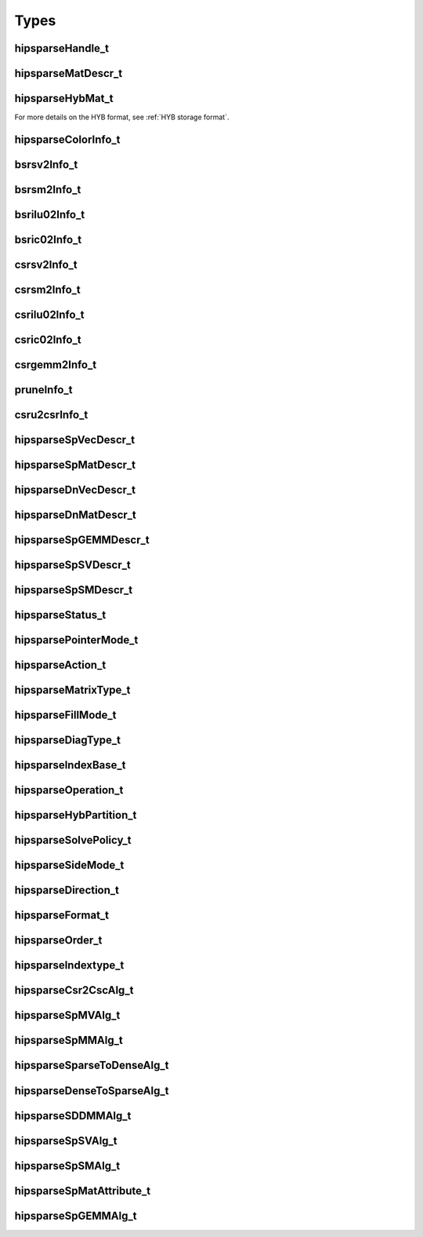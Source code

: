 Types
=====

hipsparseHandle_t
-----------------

.. doxygentypedef:: hipsparseHandle_t

hipsparseMatDescr_t
-------------------

.. doxygentypedef:: hipsparseMatDescr_t

hipsparseHybMat_t
-----------------

.. doxygentypedef:: hipsparseHybMat_t

For more details on the HYB format, see :ref:`HYB storage format`.

.. _hipsparse_color_:

hipsparseColorInfo_t
--------------------

.. doxygentypedef:: hipsparseColorInfo_t

bsrsv2Info_t
------------

.. doxygentypedef:: bsrsv2Info_t

bsrsm2Info_t
------------

.. doxygentypedef:: bsrsm2Info_t

bsrilu02Info_t
--------------

.. doxygentypedef:: bsrilu02Info_t

bsric02Info_t
-------------

.. doxygentypedef:: bsric02Info_t

csrsv2Info_t
------------

.. doxygentypedef:: csrsv2Info_t

csrsm2Info_t
------------

.. doxygentypedef:: csrsm2Info_t

csrilu02Info_t
--------------

.. doxygentypedef:: csrilu02Info_t

csric02Info_t
-------------

.. doxygentypedef:: csric02Info_t

csrgemm2Info_t
--------------

.. doxygentypedef:: csrgemm2Info_t

pruneInfo_t
-----------

.. doxygentypedef:: pruneInfo_t

csru2csrInfo_t
--------------

.. doxygentypedef:: csru2csrInfo_t

hipsparseSpVecDescr_t
---------------------

.. doxygentypedef:: hipsparseSpVecDescr_t

hipsparseSpMatDescr_t
---------------------

.. doxygentypedef:: hipsparseSpMatDescr_t

hipsparseDnVecDescr_t
---------------------

.. doxygentypedef:: hipsparseDnVecDescr_t

hipsparseDnMatDescr_t
---------------------

.. doxygentypedef:: hipsparseDnMatDescr_t

hipsparseSpGEMMDescr_t
----------------------

.. doxygentypedef:: hipsparseSpGEMMDescr_t

hipsparseSpSVDescr_t
--------------------

.. doxygentypedef:: hipsparseSpSVDescr_t

hipsparseSpSMDescr_t
--------------------

.. doxygentypedef:: hipsparseSpSMDescr_t

hipsparseStatus_t
-----------------

.. doxygenenum:: hipsparseStatus_t

hipsparsePointerMode_t
----------------------

.. doxygenenum:: hipsparsePointerMode_t

.. _hipsparse_action_:

hipsparseAction_t
-----------------

.. doxygenenum:: hipsparseAction_t

hipsparseMatrixType_t
---------------------

.. doxygenenum:: hipsparseMatrixType_t

.. _hipsparse_fill_mode_:

hipsparseFillMode_t
-------------------

.. doxygenenum:: hipsparseFillMode_t

.. _hipsparse_diag_type_:

hipsparseDiagType_t
-------------------

.. doxygenenum:: hipsparseDiagType_t

.. _hipsparse_index_base_:

hipsparseIndexBase_t
--------------------

.. doxygenenum:: hipsparseIndexBase_t

.. _hipsparse_operation_:

hipsparseOperation_t
--------------------

.. doxygenenum:: hipsparseOperation_t

.. _hipsparse_hyb_partition_:

hipsparseHybPartition_t
-----------------------

.. doxygenenum:: hipsparseHybPartition_t

hipsparseSolvePolicy_t
----------------------

.. doxygenenum:: hipsparseSolvePolicy_t

hipsparseSideMode_t
-------------------

.. doxygenenum:: hipsparseSideMode_t

hipsparseDirection_t
--------------------

.. doxygenenum:: hipsparseDirection_t

hipsparseFormat_t
-----------------

.. doxygenenum:: hipsparseFormat_t

hipsparseOrder_t
----------------

.. doxygenenum:: hipsparseOrder_t

hipsparseIndextype_t
--------------------

.. doxygenenum:: hipsparseIndexType_t

hipsparseCsr2CscAlg_t
---------------------

.. doxygenenum:: hipsparseCsr2CscAlg_t

hipsparseSpMVAlg_t
------------------

.. doxygenenum:: hipsparseSpMVAlg_t

hipsparseSpMMAlg_t
------------------

.. doxygenenum:: hipsparseSpMMAlg_t

hipsparseSparseToDenseAlg_t
---------------------------

.. doxygenenum:: hipsparseSparseToDenseAlg_t

hipsparseDenseToSparseAlg_t
---------------------------

.. doxygenenum:: hipsparseDenseToSparseAlg_t

hipsparseSDDMMAlg_t
-------------------

.. doxygenenum:: hipsparseSDDMMAlg_t

hipsparseSpSVAlg_t
------------------

.. doxygenenum:: hipsparseSpSVAlg_t

hipsparseSpSMAlg_t
------------------

.. doxygenenum:: hipsparseSpSMAlg_t

hipsparseSpMatAttribute_t
-------------------------

.. doxygenenum:: hipsparseSpMatAttribute_t

hipsparseSpGEMMAlg_t
--------------------

.. doxygenenum:: hipsparseSpGEMMAlg_t